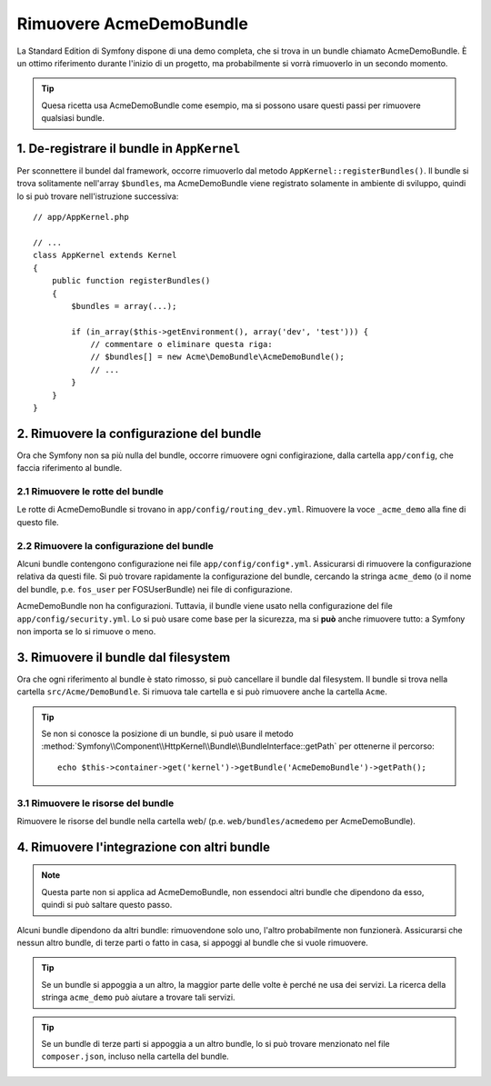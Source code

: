 .. index::
    single: Bundle; Rimuovere AcmeDemoBundle

Rimuovere AcmeDemoBundle
========================

La Standard Edition di Symfony dispone di una demo completa, che si trova in un bundle
chiamato AcmeDemoBundle. È un ottimo riferimento durante l'inizio
di un progetto, ma probabilmente si vorrà rimuoverlo in un secondo momento.

.. tip::

    Quesa ricetta usa AcmeDemoBundle come esempio, ma si possono usare questi
    passi per rimuovere qualsiasi bundle.

1. De-registrare il bundle in ``AppKernel``
-------------------------------------------

Per sconnettere il bundel dal framework, occorre rimuoverlo dal metodo
``AppKernel::registerBundles()``. Il bundle si trova solitamente
nell'array ``$bundles``, ma AcmeDemoBundle viene registrato solamente
in ambiente di sviluppo, quindi lo si può trovare nell'istruzione successiva::

    // app/AppKernel.php

    // ...
    class AppKernel extends Kernel
    {
        public function registerBundles()
        {
            $bundles = array(...);

            if (in_array($this->getEnvironment(), array('dev', 'test'))) {
                // commentare o eliminare questa riga:
                // $bundles[] = new Acme\DemoBundle\AcmeDemoBundle();
                // ...
            }
        }
    }

2. Rimuovere la configurazione del bundle
-----------------------------------------

Ora che Symfony non sa più nulla del bundle, occorre rimuovere ogni 
configirazione, dalla cartella ``app/config``, che faccia
riferimento al bundle.

2.1 Rimuovere le rotte del bundle
~~~~~~~~~~~~~~~~~~~~~~~~~~~~~~~~~

Le rotte di AcmeDemoBundle si trovano in ``app/config/routing_dev.yml``.
Rimuovere la voce ``_acme_demo`` alla fine di questo file.

2.2 Rimuovere la configurazione del bundle
~~~~~~~~~~~~~~~~~~~~~~~~~~~~~~~~~~~~~~~~~~

Alcuni bundle contengono configurazione nei file ``app/config/config*.yml``.
Assicurarsi di rimuovere la configurazione relativa da questi file. Si può
trovare rapidamente la configurazione del bundle, cercando la stringa ``acme_demo`` (o il
nome del bundle, p.e. ``fos_user`` per FOSUserBundle) nei
file di configurazione.

AcmeDemoBundle non ha configurazioni. Tuttavia, il bundle viene usato
nella configurazione del file ``app/config/security.yml``. Lo si può
usare come base per la sicurezza, ma si **può** anche rimuovere
tutto: a Symfony non importa se lo si rimuove o meno.

3. Rimuovere il bundle dal filesystem
-------------------------------------

Ora che ogni riferimento al bundle è stato rimosso, si può
cancellare il bundle dal filesystem. Il bundle si trova nella cartella
``src/Acme/DemoBundle``. Si rimuova tale cartella e si può
rimuovere anche la cartella ``Acme``.

.. tip::

    Se non si conosce la posizione di un bundle, si può usare  il metodo
    :method:`Symfony\\Component\\HttpKernel\\Bundle\\BundleInterface::getPath`
    per ottenerne il percorso::

        echo $this->container->get('kernel')->getBundle('AcmeDemoBundle')->getPath();

3.1 Rimuovere le risorse del bundle
~~~~~~~~~~~~~~~~~~~~~~~~~~~~~~~~~~~

Rimuovere le risorse del bundle nella cartella web/ (p.e.
``web/bundles/acmedemo`` per AcmeDemoBundle).

4. Rimuovere l'integrazione con altri bundle
--------------------------------------------

.. note::

    Questa parte non si applica ad AcmeDemoBundle, non essendoci altri bundle
    che dipendono da esso, quindi si può saltare questo passo.

Alcuni bundle dipendono da altri bundle: rimuovendone solo uno, l'altro
probabilmente non funzionerà. Assicurarsi che nessun altro bundle, di terze parti o fatto in casa,
si appoggi al bundle che si vuole rimuovere.

.. tip::

    Se un bundle si appoggia a un altro, la maggior parte delle volte è perché ne usa
    dei servizi. La ricerca della stringa ``acme_demo`` può aiutare a trovare
    tali servizi.

.. tip::

    Se un bundle di terze parti si appoggia a un altro bundle, lo si può trovare
    menzionato nel file ``composer.json``, incluso nella cartella del bundle.

